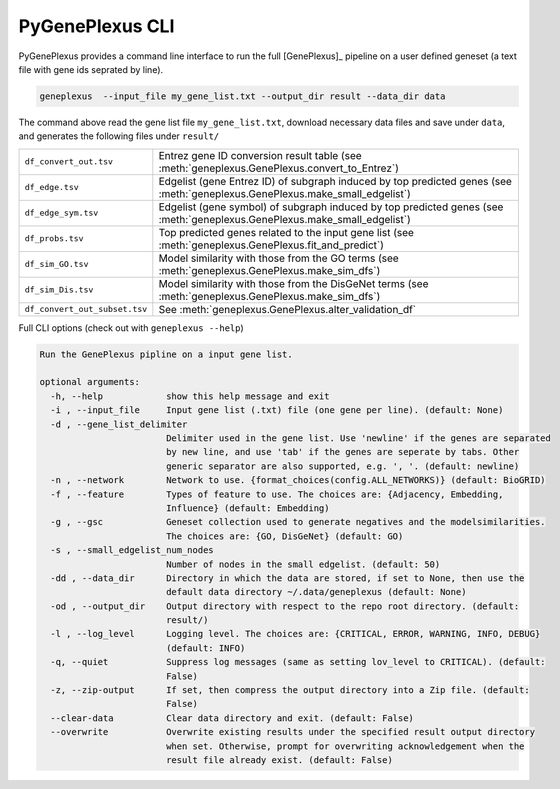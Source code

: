 PyGenePlexus CLI
================

PyGenePlexus provides a command line interface to run the full [GenePlexus]_
pipeline on a user defined geneset (a text file with gene ids seprated by line).

.. code-block:: bash

   geneplexus  --input_file my_gene_list.txt --output_dir result --data_dir data

The command above read the gene list file ``my_gene_list.txt``, download necessary
data files and save under ``data``, and generates the following files under ``result/``

============================= ====================================================================
``df_convert_out.tsv``        Entrez gene ID conversion result table
                              (see :meth:`geneplexus.GenePlexus.convert_to_Entrez`)
``df_edge.tsv``               Edgelist (gene Entrez ID) of subgraph induced by top predicted genes
                              (see :meth:`geneplexus.GenePlexus.make_small_edgelist`)
``df_edge_sym.tsv``           Edgelist (gene symbol) of subgraph induced by top predicted genes
                              (see :meth:`geneplexus.GenePlexus.make_small_edgelist`)
``df_probs.tsv``              Top predicted genes related to the input gene list
                              (see :meth:`geneplexus.GenePlexus.fit_and_predict`)
``df_sim_GO.tsv``             Model similarity with those from the GO terms
                              (see :meth:`geneplexus.GenePlexus.make_sim_dfs`)
``df_sim_Dis.tsv``            Model similarity with those from the DisGeNet terms
                              (see :meth:`geneplexus.GenePlexus.make_sim_dfs`)
``df_convert_out_subset.tsv`` See :meth:`geneplexus.GenePlexus.alter_validation_df`
============================= ====================================================================

Full CLI options (check out with ``geneplexus --help``)

.. code-block:: text

    Run the GenePlexus pipline on a input gene list.

    optional arguments:
      -h, --help            show this help message and exit
      -i , --input_file     Input gene list (.txt) file (one gene per line). (default: None)
      -d , --gene_list_delimiter
                            Delimiter used in the gene list. Use 'newline' if the genes are separated
                            by new line, and use 'tab' if the genes are seperate by tabs. Other
                            generic separator are also supported, e.g. ', '. (default: newline)
      -n , --network        Network to use. {format_choices(config.ALL_NETWORKS)} (default: BioGRID)
      -f , --feature        Types of feature to use. The choices are: {Adjacency, Embedding,
                            Influence} (default: Embedding)
      -g , --gsc            Geneset collection used to generate negatives and the modelsimilarities.
                            The choices are: {GO, DisGeNet} (default: GO)
      -s , --small_edgelist_num_nodes
                            Number of nodes in the small edgelist. (default: 50)
      -dd , --data_dir      Directory in which the data are stored, if set to None, then use the
                            default data directory ~/.data/geneplexus (default: None)
      -od , --output_dir    Output directory with respect to the repo root directory. (default:
                            result/)
      -l , --log_level      Logging level. The choices are: {CRITICAL, ERROR, WARNING, INFO, DEBUG}
                            (default: INFO)
      -q, --quiet           Suppress log messages (same as setting lov_level to CRITICAL). (default:
                            False)
      -z, --zip-output      If set, then compress the output directory into a Zip file. (default:
                            False)
      --clear-data          Clear data directory and exit. (default: False)
      --overwrite           Overwrite existing results under the specified result output directory
                            when set. Otherwise, prompt for overwriting acknowledgement when the
                            result file already exist. (default: False)

